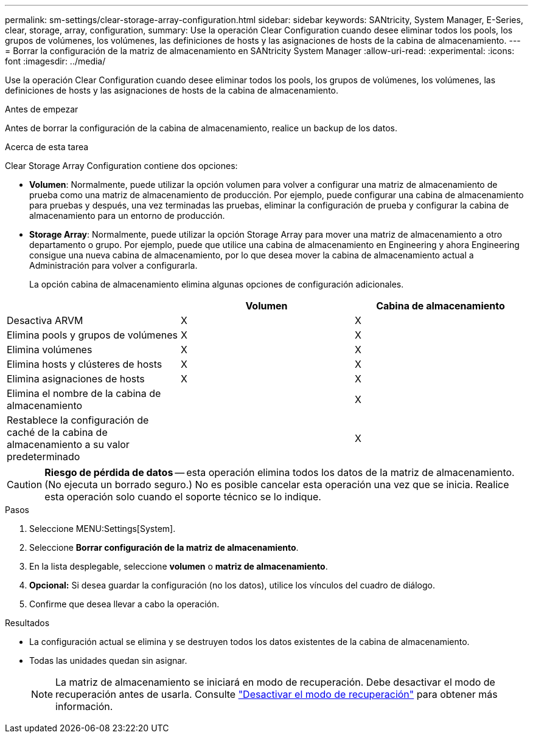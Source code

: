 ---
permalink: sm-settings/clear-storage-array-configuration.html 
sidebar: sidebar 
keywords: SANtricity, System Manager, E-Series, clear, storage, array, configuration, 
summary: Use la operación Clear Configuration cuando desee eliminar todos los pools, los grupos de volúmenes, los volúmenes, las definiciones de hosts y las asignaciones de hosts de la cabina de almacenamiento. 
---
= Borrar la configuración de la matriz de almacenamiento en SANtricity System Manager
:allow-uri-read: 
:experimental: 
:icons: font
:imagesdir: ../media/


[role="lead"]
Use la operación Clear Configuration cuando desee eliminar todos los pools, los grupos de volúmenes, los volúmenes, las definiciones de hosts y las asignaciones de hosts de la cabina de almacenamiento.

.Antes de empezar
Antes de borrar la configuración de la cabina de almacenamiento, realice un backup de los datos.

.Acerca de esta tarea
Clear Storage Array Configuration contiene dos opciones:

* *Volumen*: Normalmente, puede utilizar la opción volumen para volver a configurar una matriz de almacenamiento de prueba como una matriz de almacenamiento de producción. Por ejemplo, puede configurar una cabina de almacenamiento para pruebas y después, una vez terminadas las pruebas, eliminar la configuración de prueba y configurar la cabina de almacenamiento para un entorno de producción.
* *Storage Array*: Normalmente, puede utilizar la opción Storage Array para mover una matriz de almacenamiento a otro departamento o grupo. Por ejemplo, puede que utilice una cabina de almacenamiento en Engineering y ahora Engineering consigue una nueva cabina de almacenamiento, por lo que desea mover la cabina de almacenamiento actual a Administración para volver a configurarla.
+
La opción cabina de almacenamiento elimina algunas opciones de configuración adicionales.



[cols="1a,1a,1a"]
|===
|  | Volumen | Cabina de almacenamiento 


 a| 
Desactiva ARVM
 a| 
X
 a| 
X



 a| 
Elimina pools y grupos de volúmenes
 a| 
X
 a| 
X



 a| 
Elimina volúmenes
 a| 
X
 a| 
X



 a| 
Elimina hosts y clústeres de hosts
 a| 
X
 a| 
X



 a| 
Elimina asignaciones de hosts
 a| 
X
 a| 
X



 a| 
Elimina el nombre de la cabina de almacenamiento
 a| 
 a| 
X



 a| 
Restablece la configuración de caché de la cabina de almacenamiento a su valor predeterminado
 a| 
 a| 
X

|===
[CAUTION]
====
*Riesgo de pérdida de datos* -- esta operación elimina todos los datos de la matriz de almacenamiento. (No ejecuta un borrado seguro.) No es posible cancelar esta operación una vez que se inicia. Realice esta operación solo cuando el soporte técnico se lo indique.

====
.Pasos
. Seleccione MENU:Settings[System].
. Seleccione *Borrar configuración de la matriz de almacenamiento*.
. En la lista desplegable, seleccione *volumen* o *matriz de almacenamiento*.
. *Opcional:* Si desea guardar la configuración (no los datos), utilice los vínculos del cuadro de diálogo.
. Confirme que desea llevar a cabo la operación.


.Resultados
* La configuración actual se elimina y se destruyen todos los datos existentes de la cabina de almacenamiento.
* Todas las unidades quedan sin asignar.
+

NOTE: La matriz de almacenamiento se iniciará en modo de recuperación. Debe desactivar el modo de recuperación antes de usarla. Consulte https://docs.netapp.com/us-en/e-series-santricity/sm-support/clear-recovery-mode.html["Desactivar el modo de recuperación"^] para obtener más información.



